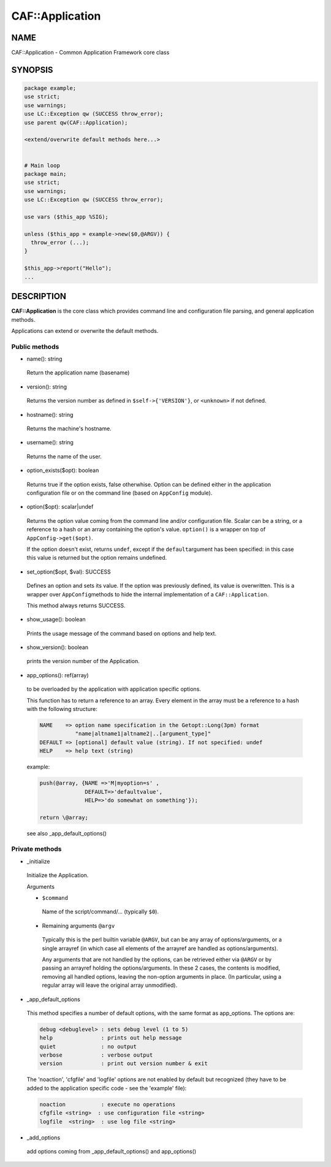 
#################
CAF\::Application
#################


****
NAME
****


CAF::Application - Common Application Framework core class


********
SYNOPSIS
********



.. code-block:: perl

   package example;
   use strict;
   use warnings;
   use LC::Exception qw (SUCCESS throw_error);
   use parent qw(CAF::Application);
 
   <extend/overwrite default methods here...>
 
 
   # Main loop
   package main;
   use strict;
   use warnings;
   use LC::Exception qw (SUCCESS throw_error);
 
   use vars ($this_app %SIG);
 
   unless ($this_app = example->new($0,@ARGV)) {
     throw_error (...);
   }
 
   $this_app->report("Hello");
   ...



***********
DESCRIPTION
***********


\ **CAF::Application**\  is the core class which provides command line and
configuration file parsing, and general application methods.

Applications can extend or overwrite the default methods.

Public methods
==============



- name(): string
 
 Return the application name (basename)
 


- version(): string
 
 Returns the version number as defined in \ ``$self->{'VERSION'}``\ , or
 \ ``<unknown>``\  if not defined.
 


- hostname(): string
 
 Returns the machine's hostname.
 


- username(): string
 
 Returns the name of the user.
 


- option_exists($opt): boolean
 
 Returns true if the option exists, false otherwhise. Option can be
 defined either in the application configuration file or on the
 command line (based on \ ``AppConfig``\  module).
 


- option($opt): scalar|undef
 
 Returns the option value coming from the command line and/or
 configuration file. Scalar can be a string, or a reference to a hash
 or an array containing the option's value. \ ``option()``\  is a wrapper
 on top of \ ``AppConfig->get($opt)``\ .
 
 If the option doesn't exist, returns \ ``undef``\ , except if the \ ``default``\ 
 argument has been specified: in this case this value is returned but
 the option remains undefined.
 


- set_option($opt, $val): SUCCESS
 
 Defines an option and sets its value. If the option was previously
 defined, its value is overwritten. This is a wrapper over \ ``AppConfig``\  
 methods to hide the internal implementation of a \ ``CAF::Application``\ .
 
 This method always returns SUCCESS.
 


- show_usage(): boolean
 
 Prints the usage message of the command based on options and help text.
 


- show_version(): boolean
 
 prints the version number of the Application.
 


- app_options(): ref(array)
 
 to be overloaded by the application with application specific options.
 
 This function has to return a reference to an array.
 Every element in the array must be a reference to a hash with the
 following structure:
 
 
 .. code-block:: perl
 
   NAME    => option name specification in the Getopt::Long(3pm) format
              "name|altname1|altname2|..[argument_type]"
   DEFAULT => [optional] default value (string). If not specified: undef
   HELP    => help text (string)
 
 
 example:
 
 
 .. code-block:: perl
 
   push(@array, {NAME =>'M|myoption=s' ,
                 DEFAULT=>'defaultvalue',
                 HELP=>'do somewhat on something'});
  
   return \@array;
 
 
 see also _app_default_options()
 



Private methods
===============



- _initialize
 
 Initialize the Application.
 
 Arguments
 
 
 - \ ``$command``\ 
  
  Name of the script/command/... (typically \ ``$0``\ ).
  
 
 
 - Remaining arguments \ ``@argv``\ 
  
  Typically this is the perl builtin variable \ ``@ARGV``\ ,
  but can be any array of options/arguments,
  or a single arrayref (in which case all elements
  of the arrayref are handled as options/arguments).
  
  Any arguments that are not handled by the options,
  can be retrieved either via \ ``@ARGV``\  or by passing
  an arrayref holding the options/arguments.
  In these 2 cases, the contents is modified,
  removing all handled options, leaving the
  non-option arguments in place.
  (In particular, using a regular array
  will leave the original array unmodified).
  
 
 


- _app_default_options
 
 This method specifies a number of default options, with the
 same format as app_options. The options are:
 
 
 .. code-block:: perl
 
    debug <debuglevel> : sets debug level (1 to 5)
    help               : prints out help message
    quiet              : no output
    verbose            : verbose output
    version            : print out version number & exit
 
 
 The 'noaction', 'cfgfile' and 'logfile' options are not enabled
 by default but recognized (they have to be added to the application
 specific code - see the 'example' file):
 
 
 .. code-block:: perl
 
    noaction           : execute no operations
    cfgfile <string>  : use configuration file <string>
    logfile  <string>  : use log file <string>
 
 


- _add_options
 
 add options coming from _app_default_options() and app_options()
 



